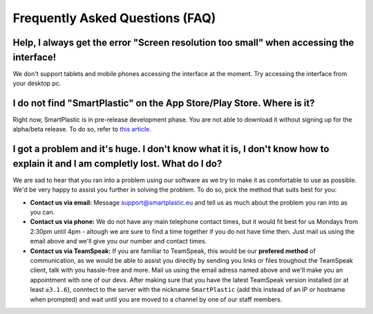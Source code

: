 Frequently Asked Questions (FAQ)
================================

Help, I always get the error "Screen resolution too small" when accessing the interface!
----------------------------------------------------------------------------------------

We don't support tablets and mobile phones accessing the interface at the moment.
Try accessing the interface from your desktop pc.

I do not find "SmartPlastic" on the App Store/Play Store. Where is it?
----------------------------------------------------------------------

Right now, SmartPlastic is in pre-release development phase. You are not able to
download it without signing up for the alpha/beta release. To do so, refer to
`this article <https://smartplastic.readthedocs.io/en/latest/content/contributing/becoming_dev.html>`__.

I got a problem and it's huge. I don't know what it is, I don't know how to explain it and I am completly lost. What do I do?
-----------------------------------------------------------------------------------------------------------------------------

We are sad to hear that you ran into a problem using our software as we try to
make it as comfortable to use as possible. We'd be very happy to assist you
further in solving the problem. To do so, pick the method that suits best for
you:

* **Contact us via email:** Message support@smartplastic.eu and tell us as much
  about the problem you ran into as you can.
* **Contact us via phone:** We do not have any main telephone contact times, but it
  would fit best for us Mondays from 2:30pm until 4pm - altough we are sure to
  find a time together if you do not have time then. Just mail us using the email
  above and we'll give you our number and contact times.
* **Contact us via TeamSpeak:** If you are familiar to TeamSpeak, this would be our
  **prefered method** of communication, as we would be able to assist you directly by
  sending you links or files troughout the TeamSpeak client, talk with you
  hassle-free and more. Mail us using the email adress named above and we'll
  make you an appointment with one of our devs. After making sure that you have the
  latest TeamSpeak version installed (or at least ``≥3.1.6``), conntect to the
  server with the nickname ``SmartPlastic`` (add this instead of an IP or hostname
  when prompted) and wait until you are moved to a channel by one of our staff
  members.
